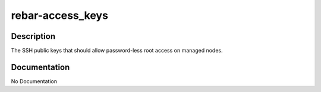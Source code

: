 =================
rebar-access_keys
=================

Description
===========
The SSH public keys that should allow password-less root access on managed nodes.

Documentation
=============

No Documentation
